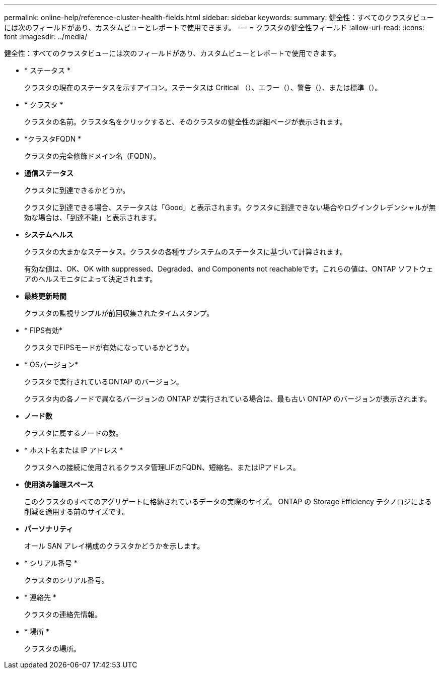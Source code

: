 ---
permalink: online-help/reference-cluster-health-fields.html 
sidebar: sidebar 
keywords:  
summary: 健全性：すべてのクラスタビューには次のフィールドがあり、カスタムビューとレポートで使用できます。 
---
= クラスタの健全性フィールド
:allow-uri-read: 
:icons: font
:imagesdir: ../media/


[role="lead"]
健全性：すべてのクラスタビューには次のフィールドがあり、カスタムビューとレポートで使用できます。

* * ステータス *
+
クラスタの現在のステータスを示すアイコン。ステータスは Critical （image:../media/sev-critical-um60.png[""]）、エラー（image:../media/sev-error-um60.png[""]）、警告（image:../media/sev-warning-um60.png[""]）、または標準（image:../media/sev-normal-um60.png[""]）。

* * クラスタ *
+
クラスタの名前。クラスタ名をクリックすると、そのクラスタの健全性の詳細ページが表示されます。

* *クラスタFQDN *
+
クラスタの完全修飾ドメイン名（FQDN）。

* *通信ステータス*
+
クラスタに到達できるかどうか。

+
クラスタに到達できる場合、ステータスは「Good」と表示されます。クラスタに到達できない場合やログインクレデンシャルが無効な場合は、「到達不能」と表示されます。

* *システムヘルス*
+
クラスタの大まかなステータス。クラスタの各種サブシステムのステータスに基づいて計算されます。

+
有効な値は、OK、OK with suppressed、Degraded、and Components not reachableです。これらの値は、ONTAP ソフトウェアのヘルスモニタによって決定されます。

* *最終更新時間*
+
クラスタの監視サンプルが前回収集されたタイムスタンプ。

* * FIPS有効*
+
クラスタでFIPSモードが有効になっているかどうか。

* * OSバージョン*
+
クラスタで実行されているONTAP のバージョン。

+
クラスタ内の各ノードで異なるバージョンの ONTAP が実行されている場合は、最も古い ONTAP のバージョンが表示されます。

* *ノード数*
+
クラスタに属するノードの数。

* * ホスト名または IP アドレス *
+
クラスタへの接続に使用されるクラスタ管理LIFのFQDN、短縮名、またはIPアドレス。

* *使用済み論理スペース*
+
このクラスタのすべてのアグリゲートに格納されているデータの実際のサイズ。 ONTAP の Storage Efficiency テクノロジによる削減を適用する前のサイズです。

* *パーソナリティ*
+
オール SAN アレイ構成のクラスタかどうかを示します。

* * シリアル番号 *
+
クラスタのシリアル番号。

* * 連絡先 *
+
クラスタの連絡先情報。

* * 場所 *
+
クラスタの場所。



